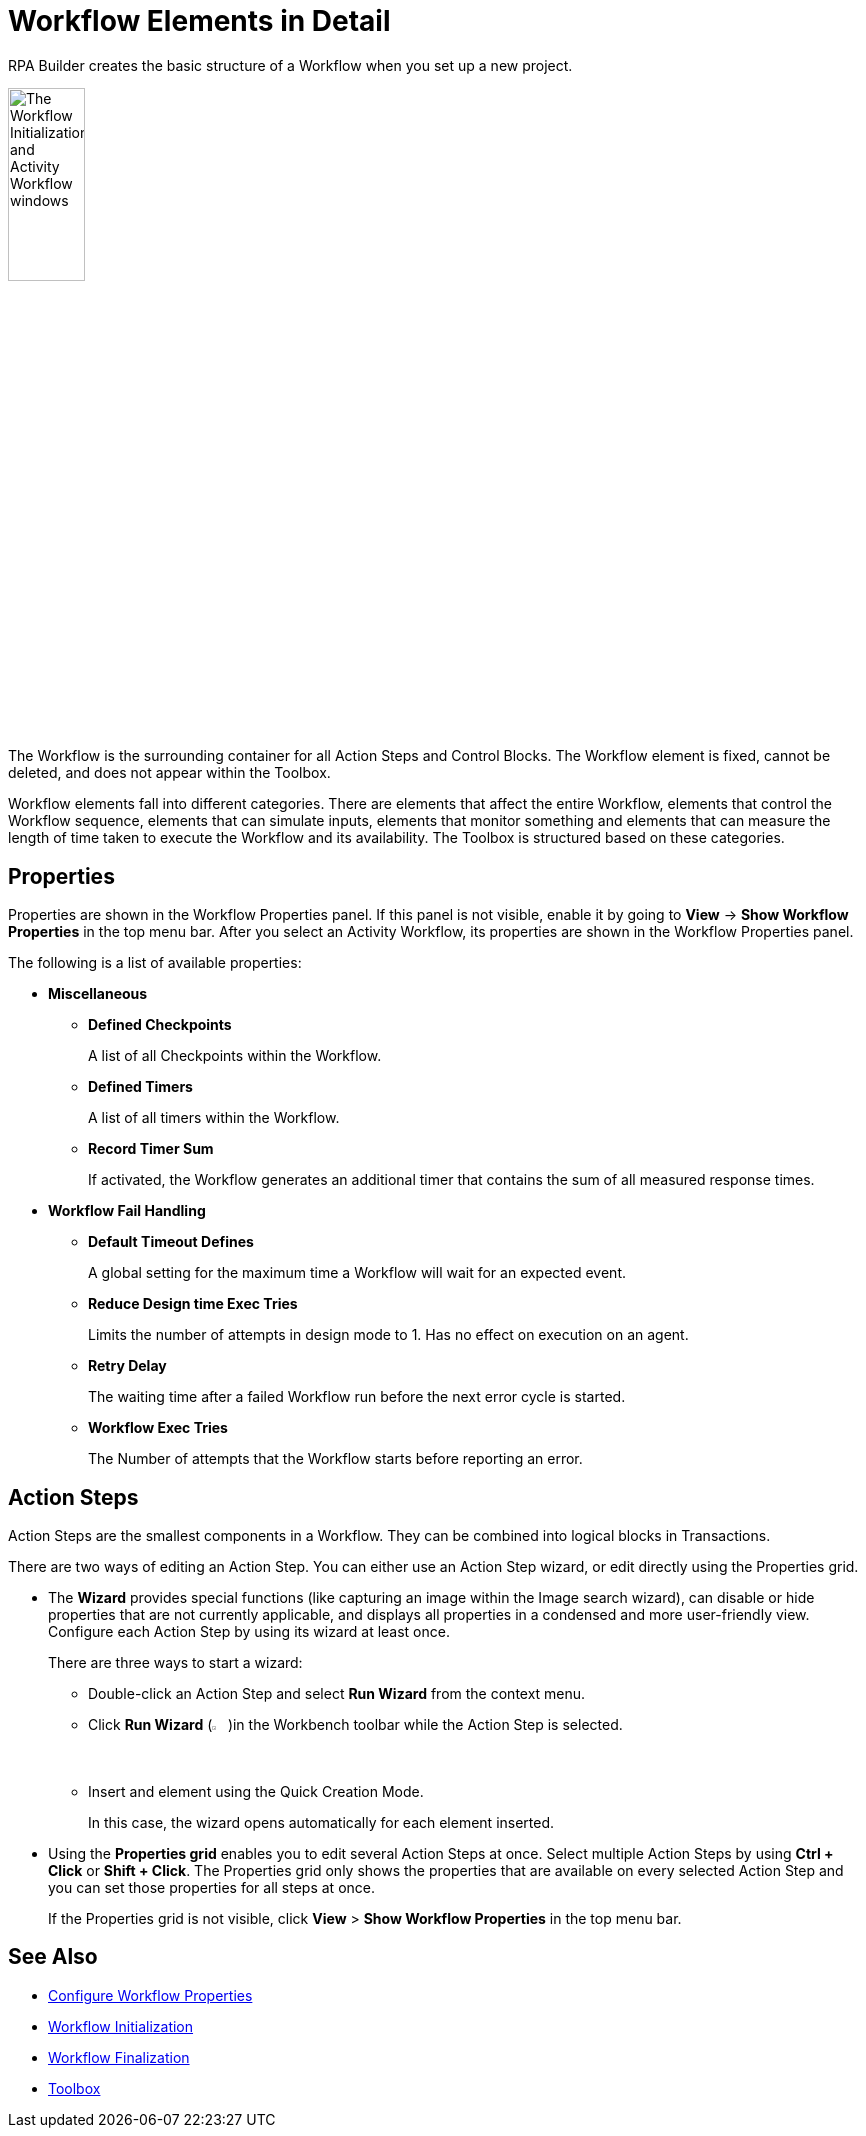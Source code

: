 = Workflow Elements in Detail

RPA Builder creates the basic structure of a Workflow when you set up a new project.

image:workflow-elements.png[The Workflow Initialization and Activity Workflow windows, 30%, 30%]

The Workflow is the surrounding container for all Action Steps and Control Blocks. The Workflow element is fixed, cannot be deleted, and does not appear within the Toolbox.

Workflow elements fall into different categories. There are elements that affect the entire Workflow, elements that control the Workflow sequence, elements that can simulate inputs, elements that monitor something and elements that can measure the length of time taken to execute the Workflow and its availability. The Toolbox is structured based on these categories.

== Properties

Properties are shown in the Workflow Properties panel. If this panel is not visible, enable it by going to *View* -> *Show Workflow Properties* in the top menu bar. After you select an Activity Workflow, its properties are shown in the Workflow Properties panel.

The following is a list of available properties:

* *Miscellaneous*
** *Defined Checkpoints*
+
A list of all Checkpoints within the Workflow.
** *Defined Timers*
+
A list of all timers within the Workflow.
** *Record Timer Sum*
+
If activated, the Workflow generates an additional timer that contains the sum of all measured response times.
+
* *Workflow Fail Handling*
** *Default Timeout Defines*
+
A global setting for the maximum time a Workflow will wait for an expected event.
** *Reduce Design time Exec Tries*
+
Limits the number of attempts in design mode to 1. Has no effect on execution on an agent.
** *Retry Delay*
+
The waiting time after a failed Workflow run before the next error cycle is started.
** *Workflow Exec Tries*
+
The Number of attempts that the Workflow starts before reporting an error.

== Action Steps

Action Steps are the smallest components in a Workflow. They can be combined into logical blocks in Transactions.

There are two ways of editing an Action Step. You can either use an Action Step wizard, or edit directly using the Properties grid.

* The *Wizard* provides special functions (like capturing an image within the Image search wizard), can disable or hide properties that are not currently applicable, and displays all properties in a condensed and more user-friendly view. Configure each Action Step by using its wizard at least once.
+
There are three ways to start a wizard:
+
** Double-click an Action Step and select *Run Wizard* from the context menu.
** Click *Run Wizard* (image:run-wizard-icon.png[The Run Wizard icon, 2%, 2%])in the Workbench toolbar while the Action Step is selected.
** Insert and element using the Quick Creation Mode.
+
In this case, the wizard opens automatically for each element inserted.

* Using the *Properties grid* enables you to edit several Action Steps at once. Select multiple Action Steps by using *Ctrl + Click* or *Shift + Click*. The Properties grid only shows the properties that are available on every selected Action Step and you can set those properties for all steps at once.
+
If the Properties grid is not visible, click *View* > *Show Workflow Properties* in the top menu bar.

== See Also

* xref:workflow-configure-properties.adoc[Configure Workflow Properties]
* xref:workflow-initialization.adoc[Workflow Initialization]
* xref:workflow-finalization.adoc[Workflow Finalization]
* xref:toolbox.adoc[Toolbox]
